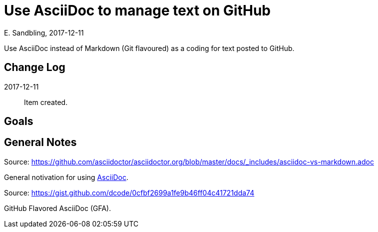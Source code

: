 = Use AsciiDoc to manage text on GitHub
E. Sandbling, 2017-12-11

ifdef::env-github[]
:imagesdir: foo/
endif::[]

:toc:
:toc-placement!:

Use AsciiDoc instead of Markdown (Git flavoured) as a coding for text posted to GitHub.

toc::[]

== Change Log
2017-12-11::
Item created.

== Goals

== General Notes
Source: https://github.com/asciidoctor/asciidoctor.org/blob/master/docs/_includes/asciidoc-vs-markdown.adoc

General notivation for using http://asciidoc.org[AsciiDoc].

Source: https://gist.github.com/dcode/0cfbf2699a1fe9b46ff04c41721dda74

GitHub Flavored AsciiDoc (GFA).